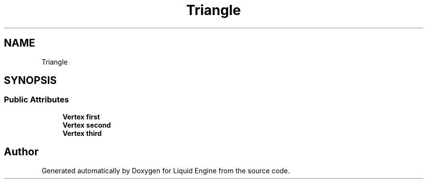.TH "Triangle" 3 "Wed Jul 9 2025" "Liquid Engine" \" -*- nroff -*-
.ad l
.nh
.SH NAME
Triangle
.SH SYNOPSIS
.br
.PP
.SS "Public Attributes"

.in +1c
.ti -1c
.RI "\fBVertex\fP \fBfirst\fP"
.br
.ti -1c
.RI "\fBVertex\fP \fBsecond\fP"
.br
.ti -1c
.RI "\fBVertex\fP \fBthird\fP"
.br
.in -1c

.SH "Author"
.PP 
Generated automatically by Doxygen for Liquid Engine from the source code\&.
